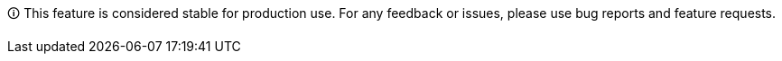 🛈 This feature is considered stable for production use.
For any feedback or issues, please use bug reports and feature requests.